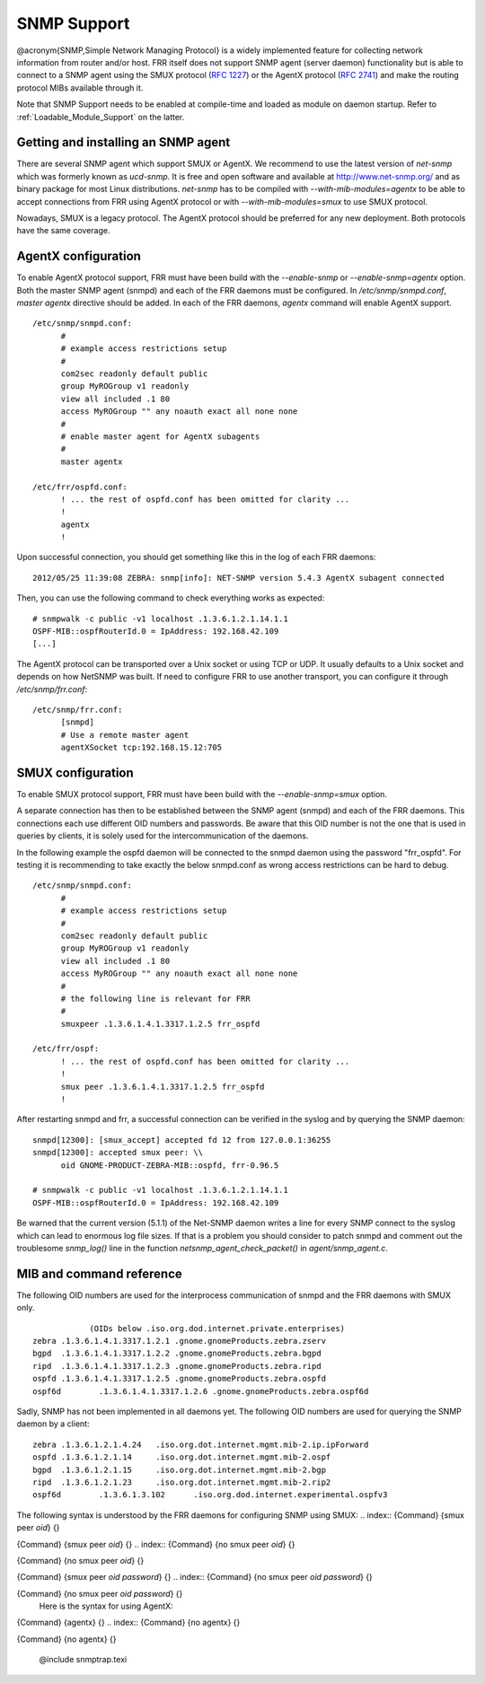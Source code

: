 .. _SNMP_Support:

************
SNMP Support
************

@acronym{SNMP,Simple Network Managing Protocol} is a widely implemented
feature for collecting network information from router and/or host.
FRR itself does not support SNMP agent (server daemon) functionality
but is able to connect to a SNMP agent using the SMUX protocol
(:rfc:`1227`) or the AgentX protocol (:rfc:`2741`) and make the
routing protocol MIBs available through it.

Note that SNMP Support needs to be enabled at compile-time and loaded as
module on daemon startup.  Refer to :ref:`Loadable_Module_Support` on
the latter.

.. _Getting_and_installing_an_SNMP_agent:

Getting and installing an SNMP agent
====================================

There are several SNMP agent which support SMUX or AgentX. We recommend to use the latest
version of `net-snmp` which was formerly known as `ucd-snmp`.
It is free and open software and available at `http://www.net-snmp.org/ <http://www.net-snmp.org/>`_
and as binary package for most Linux distributions.
`net-snmp` has to be compiled with `--with-mib-modules=agentx` to
be able to accept connections from FRR using AgentX protocol or with
`--with-mib-modules=smux` to use SMUX protocol.

Nowadays, SMUX is a legacy protocol. The AgentX protocol should be
preferred for any new deployment. Both protocols have the same coverage.

.. _AgentX_configuration:

AgentX configuration
====================

To enable AgentX protocol support, FRR must have been build with the
`--enable-snmp` or `--enable-snmp=agentx` option. Both the
master SNMP agent (snmpd) and each of the FRR daemons must be
configured. In `/etc/snmp/snmpd.conf`, `master agentx`
directive should be added. In each of the FRR daemons, `agentx`
command will enable AgentX support.

::

  /etc/snmp/snmpd.conf:
  	#
  	# example access restrictions setup
  	#
  	com2sec readonly default public
  	group MyROGroup v1 readonly
  	view all included .1 80
  	access MyROGroup "" any noauth exact all none none
  	#
  	# enable master agent for AgentX subagents
  	#
  	master agentx

  /etc/frr/ospfd.conf:
  	! ... the rest of ospfd.conf has been omitted for clarity ...
  	!
  	agentx
  	!
  

Upon successful connection, you should get something like this in the
log of each FRR daemons:

::

  2012/05/25 11:39:08 ZEBRA: snmp[info]: NET-SNMP version 5.4.3 AgentX subagent connected
  

Then, you can use the following command to check everything works as expected:

::

  # snmpwalk -c public -v1 localhost .1.3.6.1.2.1.14.1.1
  OSPF-MIB::ospfRouterId.0 = IpAddress: 192.168.42.109
  [...]
  

The AgentX protocol can be transported over a Unix socket or using TCP
or UDP. It usually defaults to a Unix socket and depends on how NetSNMP
was built. If need to configure FRR to use another transport, you can
configure it through `/etc/snmp/frr.conf`:

::

  /etc/snmp/frr.conf:
  	[snmpd]
  	# Use a remote master agent
  	agentXSocket tcp:192.168.15.12:705
  

.. _SMUX_configuration:

SMUX configuration
==================

To enable SMUX protocol support, FRR must have been build with the
`--enable-snmp=smux` option.

A separate connection has then to be established between the
SNMP agent (snmpd) and each of the FRR daemons. This connections
each use different OID numbers and passwords. Be aware that this OID
number is not the one that is used in queries by clients, it is solely
used for the intercommunication of the daemons.

In the following example the ospfd daemon will be connected to the
snmpd daemon using the password "frr_ospfd". For testing it is
recommending to take exactly the below snmpd.conf as wrong access
restrictions can be hard to debug.

::

  /etc/snmp/snmpd.conf:
  	#
  	# example access restrictions setup
  	#
  	com2sec readonly default public
  	group MyROGroup v1 readonly
  	view all included .1 80
  	access MyROGroup "" any noauth exact all none none
  	#
  	# the following line is relevant for FRR
  	#
  	smuxpeer .1.3.6.1.4.1.3317.1.2.5 frr_ospfd

  /etc/frr/ospf:
  	! ... the rest of ospfd.conf has been omitted for clarity ...
  	!
  	smux peer .1.3.6.1.4.1.3317.1.2.5 frr_ospfd
  	!
  

After restarting snmpd and frr, a successful connection can be verified in
the syslog and by querying the SNMP daemon:

::

  snmpd[12300]: [smux_accept] accepted fd 12 from 127.0.0.1:36255 
  snmpd[12300]: accepted smux peer: \\
  	oid GNOME-PRODUCT-ZEBRA-MIB::ospfd, frr-0.96.5

  # snmpwalk -c public -v1 localhost .1.3.6.1.2.1.14.1.1
  OSPF-MIB::ospfRouterId.0 = IpAddress: 192.168.42.109
  

Be warned that the current version (5.1.1) of the Net-SNMP daemon writes a line
for every SNMP connect to the syslog which can lead to enormous log file sizes.
If that is a problem you should consider to patch snmpd and comment out the
troublesome `snmp_log()` line in the function
`netsnmp_agent_check_packet()` in `agent/snmp_agent.c`.

MIB and command reference
=========================

The following OID numbers are used for the interprocess communication of snmpd and
the FRR daemons with SMUX only.
::

              (OIDs below .iso.org.dod.internet.private.enterprises)
  zebra	.1.3.6.1.4.1.3317.1.2.1 .gnome.gnomeProducts.zebra.zserv
  bgpd	.1.3.6.1.4.1.3317.1.2.2 .gnome.gnomeProducts.zebra.bgpd
  ripd	.1.3.6.1.4.1.3317.1.2.3 .gnome.gnomeProducts.zebra.ripd
  ospfd	.1.3.6.1.4.1.3317.1.2.5 .gnome.gnomeProducts.zebra.ospfd
  ospf6d	.1.3.6.1.4.1.3317.1.2.6 .gnome.gnomeProducts.zebra.ospf6d
  

Sadly, SNMP has not been implemented in all daemons yet. The following
OID numbers are used for querying the SNMP daemon by a client:
::

  zebra	.1.3.6.1.2.1.4.24   .iso.org.dot.internet.mgmt.mib-2.ip.ipForward
  ospfd	.1.3.6.1.2.1.14	    .iso.org.dot.internet.mgmt.mib-2.ospf
  bgpd	.1.3.6.1.2.1.15	    .iso.org.dot.internet.mgmt.mib-2.bgp 
  ripd	.1.3.6.1.2.1.23	    .iso.org.dot.internet.mgmt.mib-2.rip2
  ospf6d	.1.3.6.1.3.102	    .iso.org.dod.internet.experimental.ospfv3
  

The following syntax is understood by the FRR daemons for configuring SNMP using SMUX:
.. index:: {Command} {smux peer `oid`} {}

{Command} {smux peer `oid`} {}
.. index:: {Command} {no smux peer `oid`} {}

{Command} {no smux peer `oid`} {}

.. index:: {Command} {smux peer `oid` `password`} {}

{Command} {smux peer `oid` `password`} {}
.. index:: {Command} {no smux peer `oid` `password`} {}

{Command} {no smux peer `oid` `password`} {}
    Here is the syntax for using AgentX:
.. index:: {Command} {agentx} {}

{Command} {agentx} {}
.. index:: {Command} {no agentx} {}

{Command} {no agentx} {}

      @include snmptrap.texi

